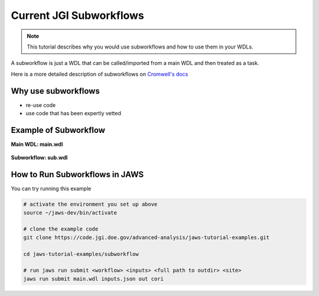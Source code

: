 ========================
Current JGI Subworkflows
========================

.. role:: bash(code)
   :language: bash

.. note::
   This tutorial describes why you would use subworkflows and how to use them in your WDLs. 


A subworkflow is just a WDL that can be called/imported from a main WDL and then treated as a task. 

Here is a more detailed description of subworkflows on `Cromwell's docs <https://Cromwell.readthedocs.io/en/stable/SubWorkflows>`_

####################
Why use subworkflows
####################

* re-use code
* use code that has been expertly vetted

#######################
Example of Subworkflow
#######################

**Main WDL: main.wdl**

.. figure:: /Figures/main.png

**Subworkflow: sub.wdl**

.. figure:: /Figures/sub.png

##############################
How to Run Subworkflows in JAWS
##############################

You can try running this example

.. code-block:: bash

    # activate the environment you set up above
    source ~/jaws-dev/bin/activate

    # clone the example code
    git clone https://code.jgi.doe.gov/advanced-analysis/jaws-tutorial-examples.git

    cd jaws-tutorial-examples/subworkflow

    # run jaws run submit <workflow> <inputs> <full path to outdir> <site>
    jaws run submit main.wdl inputs.json out cori
